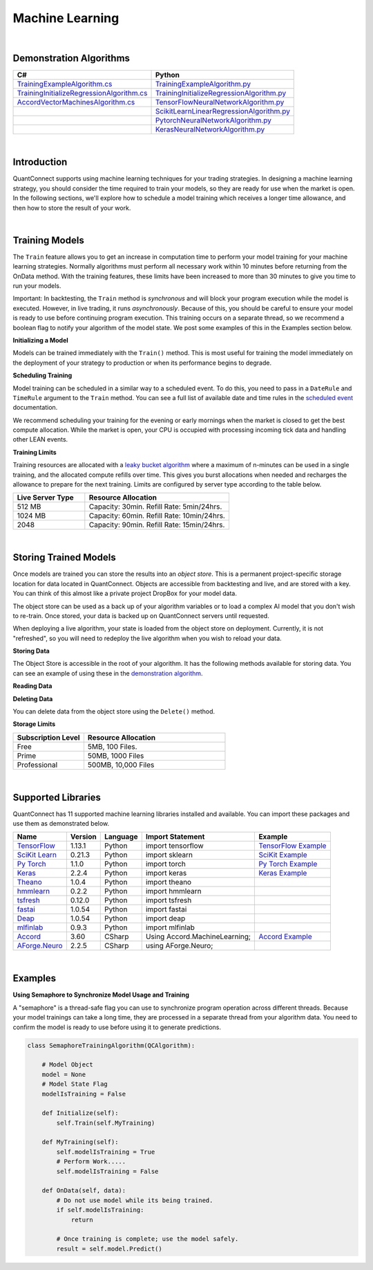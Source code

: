 .. _algorithm-reference-machine-learning:

================
Machine Learning
================

|

Demonstration Algorithms
========================

.. list-table::
   :header-rows: 1

   * - C#
     - Python
   * - `TrainingExampleAlgorithm.cs <https://github.com/QuantConnect/Lean/blob/master/Algorithm.CSharp/TrainingExampleAlgorithm.cs>`_
     - `TrainingExampleAlgorithm.py <https://github.com/QuantConnect/Lean/blob/master/Algorithm.Python/TrainingExampleAlgorithm.py>`_
   * - `TrainingInitializeRegressionAlgorithm.cs <https://github.com/QuantConnect/Lean/blob/master/Algorithm.CSharp/TrainingInitializeRegressionAlgorithm.cs>`_
     - `TrainingInitializeRegressionAlgorithm.py <https://github.com/QuantConnect/Lean/blob/master/Algorithm.Python/TrainingInitializeRegressionAlgorithm.py>`_
   * - `AccordVectorMachinesAlgorithm.cs <https://github.com/QuantConnect/Lean/blob/master/Algorithm.CSharp/AccordVectorMachinesAlgorithm.cs>`_
     - `TensorFlowNeuralNetworkAlgorithm.py <https://github.com/QuantConnect/Lean/blob/master/Algorithm.Python/TensorFlowNeuralNetworkAlgorithm.py>`_
   * -
     - `ScikitLearnLinearRegressionAlgorithm.py <https://github.com/QuantConnect/Lean/blob/master/Algorithm.Python/ScikitLearnLinearRegressionAlgorithm.py>`_
   * -
     - `PytorchNeuralNetworkAlgorithm.py <https://github.com/QuantConnect/Lean/blob/master/Algorithm.Python/PytorchNeuralNetworkAlgorithm.py>`_
   * -
     - `KerasNeuralNetworkAlgorithm.py <https://github.com/QuantConnect/Lean/blob/master/Algorithm.Python/KerasNeuralNetworkAlgorithm.py>`_

|

Introduction
============

QuantConnect supports using machine learning techniques for your trading strategies. In designing a machine learning strategy, you should consider the time required to train your models, so they are ready for use when the market is open. In the following sections, we'll explore how to schedule a model training which receives a longer time allowance, and then how to store the result of your work.

|

.. _algorithm-reference-machine-learning-training-models:

Training Models
===============

The ``Train`` feature allows you to get an increase in computation time to perform your model training for your machine learning strategies. Normally algorithms must perform all necessary work within 10 minutes before returning from the OnData method. With the training features, these limits have been increased to more than 30 minutes to give you time to run your models.

Important: In backtesting, the ``Train`` method is *synchronous* and will block your program execution while the model is executed. However, in live trading, it runs *asynchronously*. Because of this, you should be careful to ensure your model is ready to use before continuing program execution. This training occurs on a separate thread, so we recommend a boolean flag to notify your algorithm of the model state. We post some examples of this in the Examples section below.

**Initializing a Model**

Models can be trained immediately with the ``Train()`` method. This is most useful for training the model immediately on the deployment of your strategy to production or when its performance begins to degrade.

.. tabs::

   .. code-tab:: c#

        // Trigger a training immediately in your training method.
        Train(MyTrainingMethod);


   .. code-tab:: py

        # Trigger a training immediately in your training method.
        self.Train(self.MyMethod)

**Scheduling Training**

Model training can be scheduled in a similar way to a scheduled event. To do this, you need to pass in a ``DateRule`` and ``TimeRule`` argument to the ``Train`` method. You can see a full list of available date and time rules in the `scheduled event <https://www.quantconnect.com/docs/algorithm-reference/scheduled-events>`_ documentation.

.. tabs::

   .. code-tab:: c#

        // Set TrainingMethod to be executed at 8:00 am every Sunday
        Train(DateRules.Every(DayOfWeek.Sunday), TimeRules.At(8, 0), MyTrainingMethod);


   .. code-tab:: py

        # Set TrainingMethod to be executed at 8:00 am every Sunday
        self.Train(self.DateRules.Every(DayOfWeek.Sunday), self.TimeRules.At(8,0), self.MyTrainingMethod)

We recommend scheduling your training for the evening or early mornings when the market is closed to get the best compute allocation. While the market is open, your CPU is occupied with processing incoming tick data and handling other LEAN events.

**Training Limits**

Training resources are allocated with a `leaky bucket algorithm <https://en.wikipedia.org/wiki/Leaky_bucket>`_ where a maximum of n-minutes can be used in a single training, and the allocated compute refills over time. This gives you burst allocations when needed and recharges the allowance to prepare for the next training. Limits are configured by server type according to the table below.

.. list-table::
   :widths: 25 50
   :header-rows: 1

   * - Live Server Type
     - Resource Allocation

   * - 512 MB
     - Capacity: 30min. Refill Rate: 5min/24hrs.

   * - 1024 MB
     - Capacity: 60min. Refill Rate: 10min/24hrs.

   * - 2048
     - Capacity: 90min. Refill Rate: 15min/24hrs.

|

.. _algorithm-reference-machine-learning-storing-trained-models:

Storing Trained Models
======================

Once models are trained you can store the results into an *object store*. This is a permanent project-specific storage location for data located in QuantConnect. Objects are accessible from backtesting and live, and are stored with a key. You can think of this almost like a private project DropBox for your model data.

The object store can be used as a back up of your algorithm variables or to load a complex AI model that you don't wish to re-train. Once stored, your data is backed up on QuantConnect servers until requested.

When deploying a live algorithm, your state is loaded from the object store on deployment. Currently, it is not "refreshed", so you will need to redeploy the live algorithm when you wish to reload your data.

**Storing Data**

The Object Store is accessible in the root of your algorithm. It has the following methods available for storing data. You can see an example of using these in the `demonstration algorithm <https://github.com/QuantConnect/Lean/blob/master/Algorithm.Python/ObjectStoreExampleAlgorithm.py>`_.


.. tabs::

   .. code-tab:: py

        self.ObjectStore.Save("key", "value")                        # Save data as a string
        self.ObjectStore.SaveBytes("key", bytearray(objectValue))    # Save data as a bytes
        self.ObjectStore.SaveJson("key", objectValue)                # Save object as JSON encoded string
        self.ObjectStore.SaveXml("key", objectValue)                 # Save object as XML encoded string

**Reading Data**


.. tabs::

   .. code-tab:: py

        val = self.ObjectStore.Read("key")                        # Read data as string
        bytes = self.ObjectStore.ReadBytes("key")                 # Read data as bytes
        jsonObj = self.ObjectStore.ReadJson("key")    # Deserialize a JSON object from storage
        xmlObj = self.ObjectStore.ReadXml("key")      # Deserialize a XML object from storage

**Deleting Data**

You can delete data from the object store using the ``Delete()`` method.

.. tabs::

   .. code-tab:: py

        self.ObjectStore.Delete("key")            # Delete the data from the store

**Storage Limits**

.. list-table::
   :widths: 25 50
   :header-rows: 1

   * - Subscription Level
     - Resource Allocation

   * - Free
     - 5MB, 100 Files.

   * - Prime
     - 50MB, 1000 Files

   * - Professional
     - 	500MB, 10,000 Files

|

.. _algorithm-reference-machine-learning-supported-libraries:

Supported Libraries
===================

QuantConnect has 11 supported machine learning libraries installed and available. You can import these packages and use them as demonstrated below.

.. list-table::
   :header-rows: 1

   * - Name
     - Version
     - Language
     - Import Statement
     - Example

   * - `TensorFlow <https://www.tensorflow.org/>`_
     - 1.13.1
     - Python
     - import tensorflow
     - `TensorFlow Example <https://github.com/QuantConnect/Lean/blob/master/Algorithm.Python/TensorFlowNeuralNetworkAlgorithm.py>`_

   * - `SciKit Learn <https://scikit-learn.org/stable/>`_
     - 0.21.3
     - Python
     - import sklearn
     - `SciKit Example <https://github.com/QuantConnect/Lean/blob/master/Algorithm.Python/ScikitLearnLinearRegressionAlgorithm.py>`_

   * - `Py Torch <https://pytorch.org/>`_
     - 1.1.0
     - Python
     - import torch
     - `Py Torch Example <https://github.com/QuantConnect/Lean/blob/master/Algorithm.Python/PytorchNeuralNetworkAlgorithm.py>`_

   * - `Keras <https://keras.io/>`_
     - 2.2.4
     - Python
     - import keras
     - `Keras Example <https://github.com/QuantConnect/Lean/blob/master/Algorithm.Python/KerasNeuralNetworkAlgorithm.py>`_

   * - `Theano <http://deeplearning.net/software/theano/>`_
     - 1.0.4
     - Python
     - import theano
     -

   * - `hmmlearn <https://hmmlearn.readthedocs.io/en/latest/>`_
     - 0.2.2
     - Python
     - import hmmlearn
     -

   * - `tsfresh <https://tsfresh.readthedocs.io/en/latest/>`_
     - 0.12.0
     - Python
     - import tsfresh
     -

   * - `fastai <https://docs.fast.ai/>`_
     - 1.0.54
     - Python
     - import fastai
     -

   * - `Deap <https://deap.readthedocs.io/en/master/overview.html>`_
     - 1.0.54
     - Python
     - import deap
     -

   * - `mlfinlab <https://github.com/hudson-and-thames/mlfinlab>`_
     - 0.9.3
     - Python
     - import mlfinlab
     -

   * - `Accord <http://accord-framework.net/>`_
     - 3.60
     - CSharp
     - Using Accord.MachineLearning;
     - `Accord Example <https://github.com/QuantConnect/Lean/blob/master/Algorithm.CSharp/AccordVectorMachinesAlgorithm.cs>`_

   * - `AForge.Neuro <http://www.aforgenet.com/framework/samples/>`_
     - 2.2.5
     - CSharp
     - using AForge.Neuro;
     -

|

Examples
========

**Using Semaphore to Synchronize Model Usage and Training**

A "semaphore" is a thread-safe flag you can use to synchronize program operation across different threads. Because your model trainings can take a long time, they are processed in a separate thread from your algorithm data. You need to confirm the model is ready to use before using it to generate predictions.

.. code-block::

    class SemaphoreTrainingAlgorithm(QCAlgorithm):

        # Model Object
        model = None
        # Model State Flag
        modelIsTraining = False

        def Initialize(self):
            self.Train(self.MyTraining)

        def MyTraining(self):
            self.modelIsTraining = True
            # Perform Work.....
            self.modelIsTraining = False

        def OnData(self, data):
            # Do not use model while its being trained.
            if self.modelIsTraining:
                return

            # Once training is complete; use the model safely.
            result = self.model.Predict()
